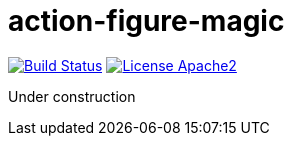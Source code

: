 = action-figure-magic

image:https://travis-ci.org/damianmcdonald/rest-magic.svg?branch=master["Build Status", link="https://travis-ci.org/damianmcdonald/rest-magic"] image:https://go-shields.herokuapp.com/license-apache2-blue.png["License Apache2", link="http://www.apache.org/licenses/LICENSE-2.0"]

Under construction
 





